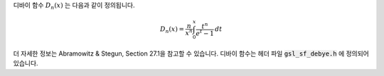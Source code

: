 .. index:: Debye functions


디바이 함수 :math:`D_n(x)`  는 다음과 같이 정의됩니다.

.. math::

    D_n(x) = \frac{n}{x^n} \int_0^x \frac{t^n}{e^t -1} \, dt

더 자세한 정보는 Abramowitz & Stegun, Section 27.1을 참고할 수 있습니다. 
디바이 함수는 헤더 파일 :code:`gsl_sf_debye.h` 에 정의되어 있습니다.

.. function:: double gsl_sf_debye_1 (double x)
              int gsl_sf_debye_1_e (double x, gsl_sf_result * result)

   :math:`1` 차 디바이 함수 :math:`D_1(x)` 의 값을 계산합니다.

.. function:: double gsl_sf_debye_2 (double x)
              int gsl_sf_debye_2_e (double x, gsl_sf_result * result)

   :math:`2` 차 디바이 함수 :math:`D_2(x)` 의 값을 계산합니다.

.. function:: double gsl_sf_debye_3 (double x)
              int gsl_sf_debye_3_e (double x, gsl_sf_result * result)

   :math:`3` 차 디바이 함수 :math:`D_3(x)` 의 값을 계산합니다.

.. function:: double gsl_sf_debye_4 (double x)
              int gsl_sf_debye_4_e (double x, gsl_sf_result * result)

   :math:`4` 차 디바이 함수 :math:`D_4(x)` 의 값을 계산합니다.

.. function:: double gsl_sf_debye_5 (double x)
              int gsl_sf_debye_5_e (double x, gsl_sf_result * result)

   :math:`5` 차 디바이 함수 :math:`D_5(x)` 의 값을 계산합니다.

.. function:: double gsl_sf_debye_6 (double x)
              int gsl_sf_debye_6_e (double x, gsl_sf_result * result)

   :math:`6` 차 디바이 함수 :math:`D_6(x)` 의 값을 계산합니다.
